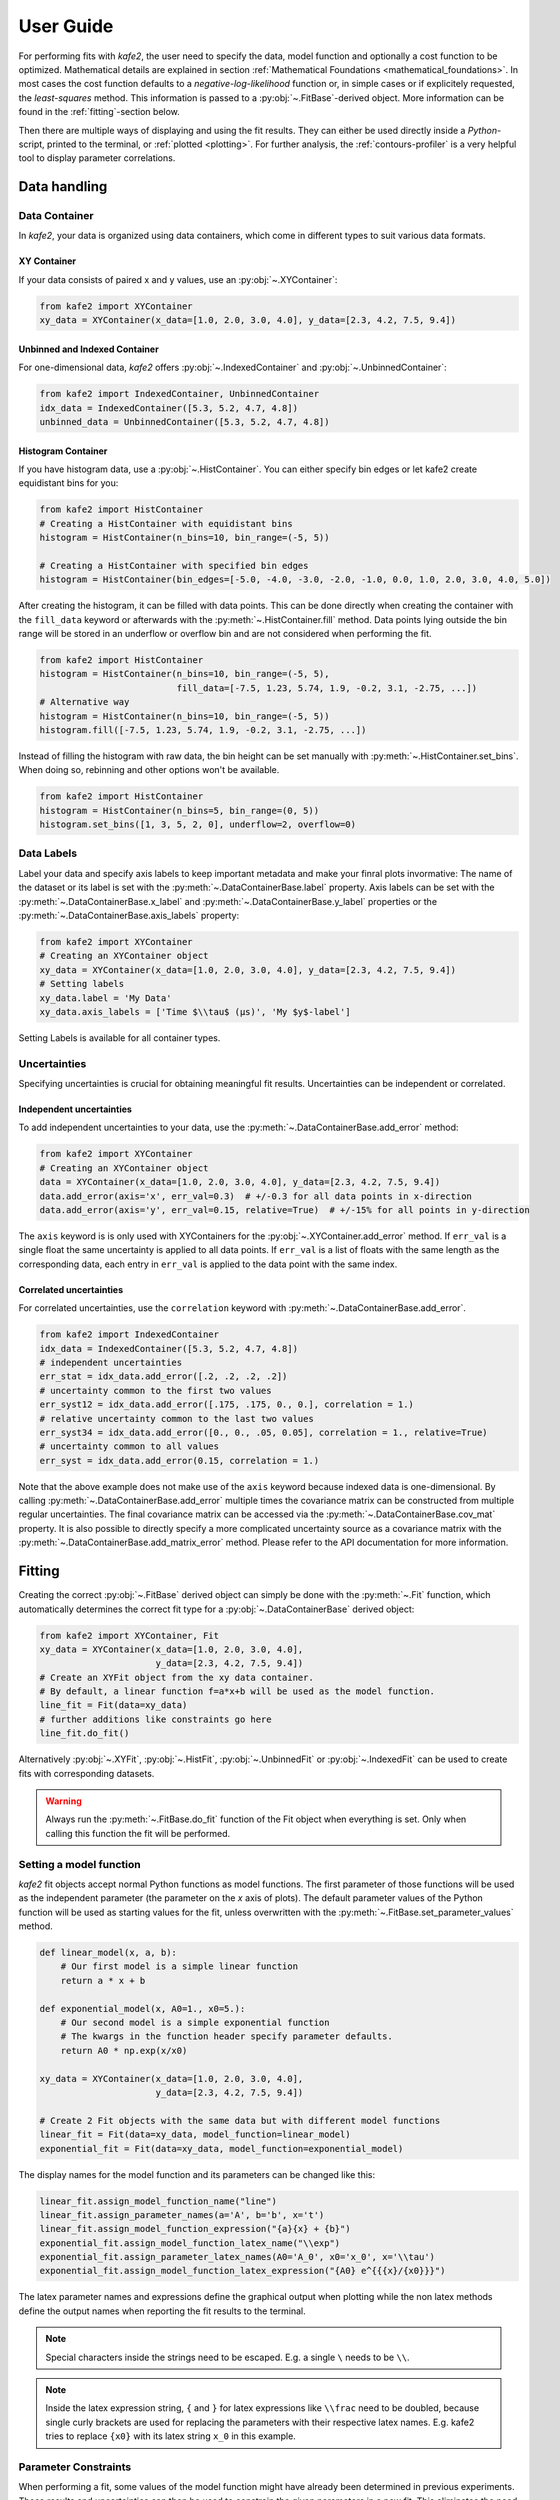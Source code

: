 .. meta::
   :description lang=en: kafe2 - a Python-package for fitting parametric
                         models to several types of data with
   :robots: index, follow

.. _user_guide:

**********
User Guide
**********

For performing fits with *kafe2*, the user need to specify the data, model function and
optionally a cost function to be optimized. Mathematical details are explained
in section :ref:`Mathematical Foundations <mathematical_foundations>`.
In most cases the cost function defaults to a `negative-log-likelihood`
function or, in simple cases or if explicitely requested, the `least-squares` method.
This information is passed to a :py:obj:`~.FitBase`-derived object.
More information can be found in the :ref:`fitting`-section below.

Then there are multiple ways of displaying and using the fit results. They
can either be used directly inside a *Python*-script, printed to the terminal,
or :ref:`plotted <plotting>`. For further analysis, the
:ref:`contours-profiler` is a very helpful tool to display parameter
correlations.

.. figure:: ../_static/img/kafe2_structure.png
    :alt: General workflow with kafe2.


Data handling
=============

Data Container
--------------
In *kafe2*, your data is organized using data containers, which come in different types
to suit various data formats.

XY Container
^^^^^^^^^^^^

If your data consists of paired x and y values, use an :py:obj:`~.XYContainer`:

.. code-block:: python

    from kafe2 import XYContainer
    xy_data = XYContainer(x_data=[1.0, 2.0, 3.0, 4.0], y_data=[2.3, 4.2, 7.5, 9.4])

Unbinned and Indexed Container
^^^^^^^^^^^^^^^^^^^^^^^^^^^^^^
For one-dimensional data, *kafe2* offers :py:obj:`~.IndexedContainer` and :py:obj:`~.UnbinnedContainer`:

.. code-block:: python

    from kafe2 import IndexedContainer, UnbinnedContainer
    idx_data = IndexedContainer([5.3, 5.2, 4.7, 4.8])
    unbinned_data = UnbinnedContainer([5.3, 5.2, 4.7, 4.8])

Histogram Container
^^^^^^^^^^^^^^^^^^^
If you have histogram data, use a :py:obj:`~.HistContainer`.
You can either specify bin edges or let kafe2 create equidistant bins for you:

.. code-block:: python

    from kafe2 import HistContainer
    # Creating a HistContainer with equidistant bins
    histogram = HistContainer(n_bins=10, bin_range=(-5, 5))

    # Creating a HistContainer with specified bin edges
    histogram = HistContainer(bin_edges=[-5.0, -4.0, -3.0, -2.0, -1.0, 0.0, 1.0, 2.0, 3.0, 4.0, 5.0])

After creating the histogram, it can be filled with data points.
This can be done directly when creating the container with the ``fill_data`` keyword or
afterwards with the :py:meth:`~.HistContainer.fill` method.
Data points lying outside the bin range will be stored in an underflow or overflow bin and are
not considered when performing the fit.

.. code-block:: python

    from kafe2 import HistContainer
    histogram = HistContainer(n_bins=10, bin_range=(-5, 5),
                              fill_data=[-7.5, 1.23, 5.74, 1.9, -0.2, 3.1, -2.75, ...])
    # Alternative way
    histogram = HistContainer(n_bins=10, bin_range=(-5, 5))
    histogram.fill([-7.5, 1.23, 5.74, 1.9, -0.2, 3.1, -2.75, ...])

Instead of filling the histogram with raw data, the bin height can be set manually with
:py:meth:`~.HistContainer.set_bins`.
When doing so, rebinning and other options won't be available.

.. code-block:: python

    from kafe2 import HistContainer
    histogram = HistContainer(n_bins=5, bin_range=(0, 5))
    histogram.set_bins([1, 3, 5, 2, 0], underflow=2, overflow=0)


.. _container-labels:

Data Labels
-----------

Label your data and specify axis labels to keep important metadata and make your finral plots invormative:
The name of the dataset or its label is set with the :py:meth:`~.DataContainerBase.label` property.
Axis labels can be set with the :py:meth:`~.DataContainerBase.x_label` and
:py:meth:`~.DataContainerBase.y_label` properties or the
:py:meth:`~.DataContainerBase.axis_labels` property:

.. code-block:: python

    from kafe2 import XYContainer
    # Creating an XYContainer object
    xy_data = XYContainer(x_data=[1.0, 2.0, 3.0, 4.0], y_data=[2.3, 4.2, 7.5, 9.4])
    # Setting labels
    xy_data.label = 'My Data'
    xy_data.axis_labels = ['Time $\\tau$ (µs)', 'My $y$-label']

Setting Labels is available for all container types.

Uncertainties
-------------

Specifying uncertainties is crucial for obtaining meaningful fit results.
Uncertainties can be independent or correlated.

Independent uncertainties
^^^^^^^^^^^^^^^^^^^^^^^^^
To add independent uncertainties to your data, use the :py:meth:`~.DataContainerBase.add_error` method:

.. code-block:: python

    from kafe2 import XYContainer
    # Creating an XYContainer object
    data = XYContainer(x_data=[1.0, 2.0, 3.0, 4.0], y_data=[2.3, 4.2, 7.5, 9.4])
    data.add_error(axis='x', err_val=0.3)  # +/-0.3 for all data points in x-direction
    data.add_error(axis='y', err_val=0.15, relative=True)  # +/-15% for all points in y-direction

The ``axis`` keyword is is only used with XYContainers for the :py:obj:`~.XYContainer.add_error`
method.
If ``err_val`` is a single float the same uncertainty is applied to all data points.
If ``err_val`` is a list of floats with the same length as the corresponding data,
each entry in ``err_val`` is applied to the data point with the same index.


Correlated uncertainties
^^^^^^^^^^^^^^^^^^^^^^^^
For correlated uncertainties, use the ``correlation`` keyword with
:py:meth:`~.DataContainerBase.add_error`.

.. code-block:: python

    from kafe2 import IndexedContainer
    idx_data = IndexedContainer([5.3, 5.2, 4.7, 4.8])
    # independent uncertainties
    err_stat = idx_data.add_error([.2, .2, .2, .2])
    # uncertainty common to the first two values
    err_syst12 = idx_data.add_error([.175, .175, 0., 0.], correlation = 1.)
    # relative uncertainty common to the last two values
    err_syst34 = idx_data.add_error([0., 0., .05, 0.05], correlation = 1., relative=True)
    # uncertainty common to all values
    err_syst = idx_data.add_error(0.15, correlation = 1.)

Note that the above example does not make use of the ``axis`` keyword because indexed data is
one-dimensional.
By calling :py:meth:`~.DataContainerBase.add_error` multiple times the covariance matrix can be
constructed from multiple regular uncertainties.
The final covariance matrix can be accessed via the :py:meth:`~.DataContainerBase.cov_mat` property.
It is also possible to directly specify a more complicated uncertainty source as a covariance matrix
with the :py:meth:`~.DataContainerBase.add_matrix_error` method.
Please refer to the API documentation for more information.


.. _fitting:

Fitting
=======

Creating the correct :py:obj:`~.FitBase` derived object can simply be done with the
:py:meth:`~.Fit` function, which automatically determines the correct fit type for a
:py:obj:`~.DataContainerBase` derived object:

.. code-block:: python

    from kafe2 import XYContainer, Fit
    xy_data = XYContainer(x_data=[1.0, 2.0, 3.0, 4.0],
                          y_data=[2.3, 4.2, 7.5, 9.4])
    # Create an XYFit object from the xy data container.
    # By default, a linear function f=a*x+b will be used as the model function.
    line_fit = Fit(data=xy_data)
    # further additions like constraints go here
    line_fit.do_fit()

Alternatively :py:obj:`~.XYFit`, :py:obj:`~.HistFit`, :py:obj:`~.UnbinnedFit` or
:py:obj:`~.IndexedFit` can be used to create fits with corresponding datasets.

.. warning::

    Always run the :py:meth:`~.FitBase.do_fit` function of the Fit object when everything is set.
    Only when calling this function the fit will be performed.

Setting a model function
------------------------

*kafe2* fit objects accept normal Python functions as model functions.
The first parameter of those functions will be used as the independent parameter
(the parameter on the *x* axis of plots).
The default parameter values of the Python function will be used as starting values for the fit,
unless overwritten with the :py:meth:`~.FitBase.set_parameter_values` method.

.. code-block:: python

    def linear_model(x, a, b):
        # Our first model is a simple linear function
        return a * x + b

    def exponential_model(x, A0=1., x0=5.):
        # Our second model is a simple exponential function
        # The kwargs in the function header specify parameter defaults.
        return A0 * np.exp(x/x0)

    xy_data = XYContainer(x_data=[1.0, 2.0, 3.0, 4.0],
                          y_data=[2.3, 4.2, 7.5, 9.4])

    # Create 2 Fit objects with the same data but with different model functions
    linear_fit = Fit(data=xy_data, model_function=linear_model)
    exponential_fit = Fit(data=xy_data, model_function=exponential_model)

The display names for the model function and its parameters can be changed like this:

.. code-block:: python

    linear_fit.assign_model_function_name("line")
    linear_fit.assign_parameter_names(a='A', b='b', x='t')
    linear_fit.assign_model_function_expression("{a}{x} + {b}")
    exponential_fit.assign_model_function_latex_name("\\exp")
    exponential_fit.assign_parameter_latex_names(A0='A_0', x0='x_0', x='\\tau')
    exponential_fit.assign_model_function_latex_expression("{A0} e^{{{x}/{x0}}}")

The latex parameter names and expressions define the graphical output when plotting while the
non latex methods define the output names when reporting the fit results to the terminal.

.. note::

    Special characters inside the strings need to be escaped. E.g. a single ``\`` needs to be
    ``\\``.

.. note::

    Inside the latex expression string, ``{`` and ``}`` for latex expressions like ``\\frac``
    need to be doubled, because single curly brackets are used for replacing the parameters with
    their respective latex names.
    E.g. kafe2 tries to replace ``{x0}`` with its latex string ``x_0`` in this example.

.. _constraints_guide:

Parameter Constraints
---------------------

When performing a fit, some values of the model function might have already been determined in
previous experiments.
Those results and uncertainties can then be used to constrain the given parameters in a new fit.
This eliminates the need to manually propagate the uncertainties on the final fit results, as
it's now done numerically.

Simple parameter constraints are set with the :py:meth:`~.FitBase.add_parameter_constraint` method:

.. code-block:: python

    # Constrain model parameters to measurements
    fit.add_parameter_constraint(name='l',   value=l,   uncertainty=delta_l)
    fit.add_parameter_constraint(name='r',   value=r,   uncertainty=delta_r)
    fit.add_parameter_constraint(name='y_0', value=y_0, uncertainty=delta_y_0, relative=True)

.. note::
    The names have to be identical to the argument names in the model function. The parameter
    names can be accessed with the fit :py:meth:`~.FitBase.parameter_names` property.

If the uncertainties of several parameter constraints are correlated the
:py:meth:`~.FitBase.add_matrix_parameter_constraint` method can be used instead.
Please refer to the API Documentation for more information.

Fixing and limiting parameters
------------------------------

Limiting the parameters of a model function can be useful for improving the convergence of a fit
by reducing the size of the parameter space in which it searches for the global cost function
minimum.
This is commonly done when the fit result of one or more parameters is expected to fall in a certain
range or when the model function is not valid for some parameter values (e.g. a negative amplitude).
For fits with many parameters fixing some of them at first and fitting multiple times might also
help.

Fixing parameters is done with the :py:meth:`~.FitBase.fix_parameter` method and limiting with the
:py:meth:`~.FitBase.limit_parameter` method. Releasing a fixed parameter is performed with
:py:meth:`~.FitBase.release_parameter` and unlimiting a parameter with
:py:meth:`~.FitBase.unlimit_parameter`:

.. code-block:: python

    fit.fix_parameter("a", 1)
    fit.fix_parameter("b", 11.5)
    fit.release_parameter("a")
    # limit parameter fbg to avoid unphysical region
    fit.limit_parameter("fbg", 0., 1.)
    fit.unlimit_parameter("fbg")

.. note::
    The names have to be identical to the argument names in the model function. The parameter
    names can be accessed with the fit :py:meth:`~.FitBase.parameter_names` property.

Fixed parameters can be released with the :py:meth:`~.FitBase.release_parameter` method and
limited parameters can be unlimited with the :py:meth:`~.FitBase.unlimit_parameter` method.

.. _minimizers:

Minimizers
----------
Currently the use of three different minimizers is supported. By default :py:mod:`iminuit` is
used. If :py:mod:`iminuit` is not available, *kafe2* falls back to
:py:obj:`scipy.optimize.minimize`.

The usage of a specific minimizer can be set during initialization of any
:py:obj:`~.FitBase`-object with the `minimizer` keyword.
Depending on the installed minimizers this can either be :code:`'iminuit'`, :code:`'scipy'` or
:code:`'root'`.

Additional keywords for the instantiation can be passed as a :py:obj:`dict` via the
`minimizer_kwargs` keyword when creating a fit object derived from :py:obj:`~.FitBase`.


Logging
^^^^^^^
To enable the output of the minimizer, set up a logger before calling :py:func:`~.FitBase.do_fit`:

.. code-block:: python

    import logging
    logger = logging.getLogger()
    logger.setLevel(logging.INFO)

This currently only works for the :py:mod:`scipy` and :py:mod:`iminuit` minimizer.
For more detailed information increase the logging level to :py:const:`logging.DEBUG`.
This will give a more verbose output when using :py:mod:`iminuit`.
The logger level should be reset to :py:const:`logging.WARNING` before plotting.
Otherwise :py:mod:`matplotlib` will create logging messages as well.

Access the fit results
----------------------

The :py:meth:`~.FitBase.do_fit` method returns a dictionary containing most of the relevant
results. Additionally the results can be printed to the terminal with :py:meth:`~.FitBase.report`.
The parameter values can also be accessed via the :py:meth:`~.FitBase.parameter_values` property
as well as the symmetric and asymmetric parameter uncertainties and the correlation and
covariance matrices via their respective properties:

.. code-block::

    fit = Fit(my_dataset)  # create a fit object
    # perform the fit and calculate asymmetric uncertaintes
    result = fit.do_fit(asymmetric_parameter_errors=True)
    fit.report()  # print fit results to the terminal
    par_vals = fit.parameter_values
    par_errs = fit.parameter_errors
    par_errs_asym = fit.asymmetric_parameter_errors
    par_ocv_mat = fit.parameter_cov_mat
    par_cor_mat = fit.parameter_cor_mat

A typical dictionary returned by the :py:meth:`~.FitBase.do_fit` method looks like this:

.. code-block::

    {'did_fit': True,
     'cost': 1.7759115950075888,
     'ndf': 2,
     'goodness_of_fit': 1.7759115950075888,
     'cost/ndf': 0.8879557975037944,
     'chi2_probability': 0.41149607486886164,
     'parameter_values': OrderedDict([('a', 2.468773761415478), ('b', -0.3219331193129483)]),
     'parameter_cov_mat': array([[ 0.0443453 , -0.1108627 ],
                                 [-0.1108627 ,  0.33239252]]),
     'parameter_errors': OrderedDict([('a', 0.2105624096609012), ('b', 0.576478065203752)]),
     'parameter_cor_mat': array([[ 1.       , -0.9131448],
                                 [-0.9131448,  1.       ]]),
     'asymmetric_parameter_errors': None}

.. note::

    Asymmetric parameter uncertainties are only calculated when :py:meth:`~.FitBase.do_fit` is
    called with the corresponding keyword :code:`fit.do_fit(asymmetric_parameter_errors=True)`.
    Otherwise they will be :py:obj:`None`.


.. _plotting:

Plotting
========

For visualizing the results of a fit, *kafe2* provides a :py:obj:`~.Plot` class, backed by
:py:obj:`matplotlib.pyplot.figure` objects.
This means that all customizations possible with *Matplotlib* can be applied to *kafe2* plots as well.

The Plot class supports the simultaneous plotting of multiple fits, which, by default, appear
in the same figure.
To plot each fit on a separate figure, set `separate_figures=True`:

.. code-block:: python

    import matplotlib.pyplot as plt
    from kafe2 import Plot

    # Plotting multiple fits on the same figure
    p = Plot([fit_1, fit_2])

    # For separate figures use:
    # p = Plot([fit_1, fit_2], separate_figures=True)

    # Customize the plot here
    p.plot()
    plt.show()

Running the :py:meth:`~.Plot.plot` function performs the actual plot.
Note that there are some customizations already possible by setting the corresponding
keyword arguments for the :py:meth:`~.Plot.plot` function.

After plotting, the according :py:mod:`matplotlib` objects can be
accessed via the :py:attr:`~.Plot.figures` and :py:attr:`~.Plot.axes` properties.

The :py:obj:`~.Plot` class also supports the use of data containers, for only plotting data points.

Customization
-------------

.. note::

    Ensure that the :py:meth:`~.Plot.plot` method is called after all customizations are done,
    as some changes may not appear in the plot otherwise.

Axis Range
^^^^^^^^^^

Set the plot range using the :py:attr:`~.Plot.x_range` and :py:attr:`~.Plot.y_range`
properties:

.. code-block:: python

    # set the same range for all plots
    p.x_range = (0, 10)
    p.y_range = (-5, 25)
    
    # set different ranges for each plot
    p.x_range = [(0, 10), (-5, 5)]
    p.y_range = [(-5, 25), (10, 100)]
    
    p.plot()  # plot method must come after the customization

Axis Scale
^^^^^^^^^^

Change the axis scale to logarithmic using the :py:attr:`~.Plot.x_scale` and
:py:attr:`~.Plot.y_scale` properties:

.. code-block:: python

    # set the same scale for all fits in this plot object
    p.x_scale = "log"
    p.y_scale = "linear

    # Change the scale for each fit individually
    # Only use this when `separate_figures=True` is set in the Plot constructor
    p.x_scale = ["linear", "log"]
    p.y_scale = ["log", "log"]

    p.plot()  # plot method must come after the customization

Axis Labels
^^^^^^^^^^^

By default, uses labels specified for each dataset (see :ref:`container-labels`).
Overwrite axis labels for each fit with:

.. code-block:: python

    # Set the same axis labels for all fits in this plot object
    p.x_label = "My $x$-label"
    p.y_label = "Voltage [mV]"

    # Set different labels for each fit
    p.x_label = ["$x_1$", "My other label for $x_2$"]
    p.y_label = ["$Y_1$", "$y_2$"]

    p.plot()  # plot method must come after customization

Plot Style
^^^^^^^^^^

Customize each graphic element individually.
Available *plot_types* for XYFits are
:code:`'data', 'model_line', 'model_error_band', 'ratio', 'ratio_error_band'` and 'model' which
is hidden by default.
The *plot_types* may differ for different types of fits.

The currently set keywords can be obtained with the :py:meth:`~.Plot.get_keywords` method.
With :py:meth:`~.Plot.customize` new values can be added or existing values can
be modified. Using :code:`'__del__'` will delete the keyword and :code:`'__default__'` will reset
it.

Hide specific elements from the plot (e.g. the uncertainty band):

.. code-block:: python

    # The array length must match the number of fits handled by this plot
    p.customize('model_error_band', 'hide', [True])

Change the name for the data set and suppress the second output:

.. code-block:: python

    p.customize('data', 'label', [(0, "test data"), (1, '__del__')])

Customize marker type, size and color for the marker and error bars:

.. code-block:: python

    p.customize('data', 'marker', [(0, 'o'), (1,'o')])
    p.customize('data', 'markersize', [(0, 5), (1, 5)])
    p.customize('data', 'color', [(0, 'blue'), (1,'blue')]) # note: although 2nd label is suppressed
    p.customize('data', 'ecolor', [(0, 'blue'), (1, 'blue')]) # note: although 2nd label is suppressed

Customize the model function:

.. code-block:: python

    p.customize('model_line', 'color', [(0, 'orange'), (1, 'lightgreen')])
    p.customize('model_error_band', 'label', [(0, r'$\pm 1 \sigma$'), (1, r'$\pm 1 \sigma$')])
    p.customize('model_error_band', 'color', [(0, 'orange'), (1, 'lightgreen')])

Additionally customization using matplotlib functions:

.. code-block:: python

    import matplotlib as mpl
    mpl.rc('axes', labelsize=20, titlesize=25)


.. _contours-profiler:

Contours Profiler
=================

The class `ContoursProfiler` provides methods for profiling the cost function
in one or two parameters. These are used to extract confidence intervals
for the fit parameters or two-dimensional confidence contours for pairs of
parameters.

First, a ContoursProfiler object must be created from a Fit object:

.. code-block:: python
		
    from kafe2 import ContoursProfiler
    cpf = ContoursProfiler(fit)
		
In most cases a graphical representation is desired. Call the method 
`plot_profiles_contours_matrix()`
to show profile likelihood and confidence curves for all parameters in a
matrix arrangement:

.. code-block:: python
		
    cpf.plot_profiles_contours_matrix()  # plot the contour profile matrix for all parameters


It is also possible to show the profile likelihood of a single parameter:

.. code-block:: python

    cpf.plot_profile('<paramer name>')
 
or to display only selected confidence contours:

.. code-block:: python
		
    plot_contours('<name1>', '<name2>')

Consult the api documentation on details how to restrict the displayed ranges
or for special plot options.

For cases where further investigations are needed, functions exist to return the
results as numpy arrays:

.. code-block:: python

    xp, cost_function = cpf. get_profile('<paramer name>', low=lower_bound, high=upper_bound)
 
or to show selected confidence contours:

.. code-block:: python
		
    vals1, vals2 = get_contours('<name1>', 'n<ame2>')


		
.. todo::

    Add more detail, examples already use the contours profiler.
